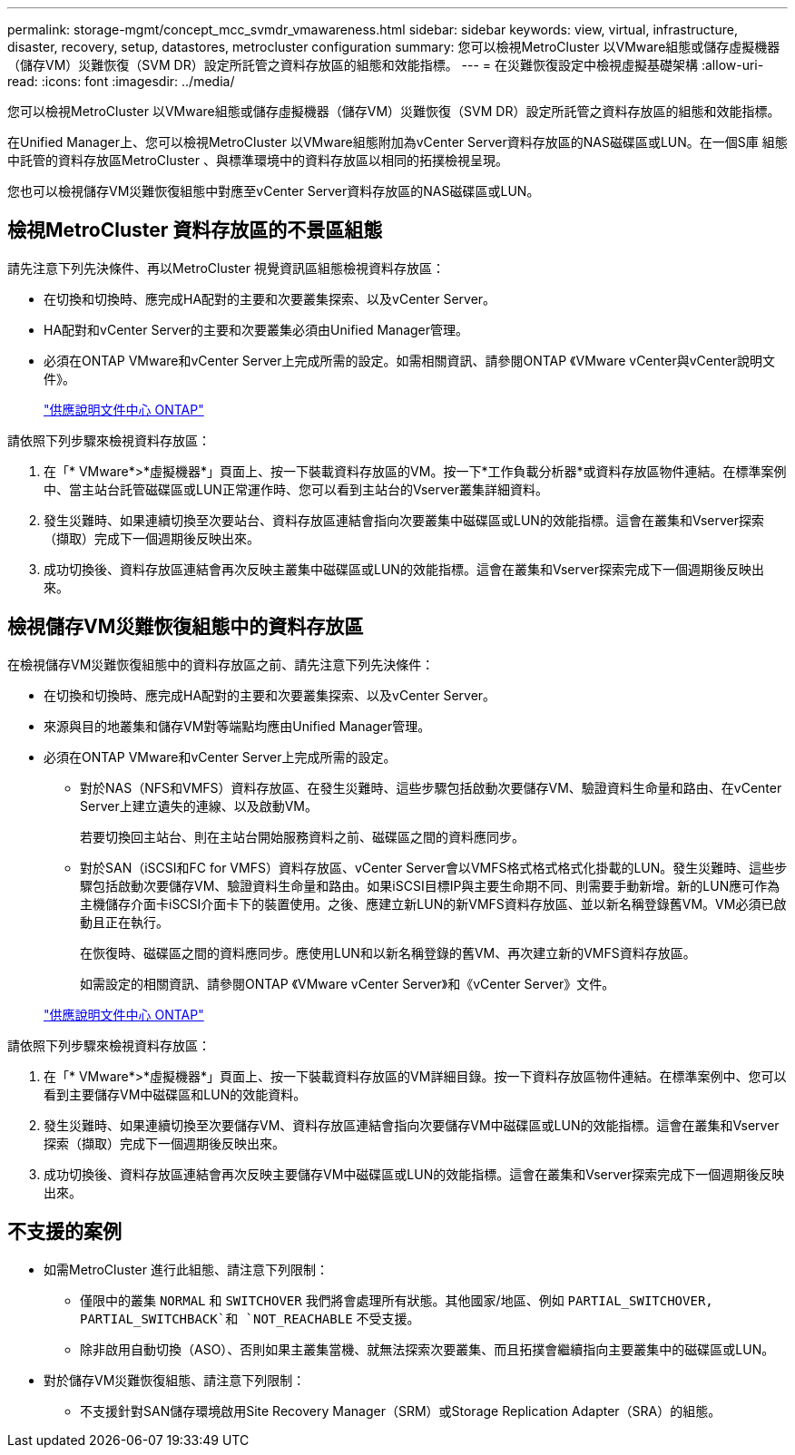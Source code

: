 ---
permalink: storage-mgmt/concept_mcc_svmdr_vmawareness.html 
sidebar: sidebar 
keywords: view, virtual, infrastructure, disaster, recovery, setup, datastores, metrocluster configuration 
summary: 您可以檢視MetroCluster 以VMware組態或儲存虛擬機器（儲存VM）災難恢復（SVM DR）設定所託管之資料存放區的組態和效能指標。 
---
= 在災難恢復設定中檢視虛擬基礎架構
:allow-uri-read: 
:icons: font
:imagesdir: ../media/


[role="lead"]
您可以檢視MetroCluster 以VMware組態或儲存虛擬機器（儲存VM）災難恢復（SVM DR）設定所託管之資料存放區的組態和效能指標。

在Unified Manager上、您可以檢視MetroCluster 以VMware組態附加為vCenter Server資料存放區的NAS磁碟區或LUN。在一個S庫 組態中託管的資料存放區MetroCluster 、與標準環境中的資料存放區以相同的拓撲檢視呈現。

您也可以檢視儲存VM災難恢復組態中對應至vCenter Server資料存放區的NAS磁碟區或LUN。



== 檢視MetroCluster 資料存放區的不景區組態

請先注意下列先決條件、再以MetroCluster 視覺資訊區組態檢視資料存放區：

* 在切換和切換時、應完成HA配對的主要和次要叢集探索、以及vCenter Server。
* HA配對和vCenter Server的主要和次要叢集必須由Unified Manager管理。
* 必須在ONTAP VMware和vCenter Server上完成所需的設定。如需相關資訊、請參閱ONTAP 《VMware vCenter與vCenter說明文件》。
+
https://docs.netapp.com/ontap-9/index.jsp["供應說明文件中心 ONTAP"]



請依照下列步驟來檢視資料存放區：

. 在「* VMware*>*虛擬機器*」頁面上、按一下裝載資料存放區的VM。按一下*工作負載分析器*或資料存放區物件連結。在標準案例中、當主站台託管磁碟區或LUN正常運作時、您可以看到主站台的Vserver叢集詳細資料。
. 發生災難時、如果連續切換至次要站台、資料存放區連結會指向次要叢集中磁碟區或LUN的效能指標。這會在叢集和Vserver探索（擷取）完成下一個週期後反映出來。
. 成功切換後、資料存放區連結會再次反映主叢集中磁碟區或LUN的效能指標。這會在叢集和Vserver探索完成下一個週期後反映出來。




== 檢視儲存VM災難恢復組態中的資料存放區

在檢視儲存VM災難恢復組態中的資料存放區之前、請先注意下列先決條件：

* 在切換和切換時、應完成HA配對的主要和次要叢集探索、以及vCenter Server。
* 來源與目的地叢集和儲存VM對等端點均應由Unified Manager管理。
* 必須在ONTAP VMware和vCenter Server上完成所需的設定。
+
** 對於NAS（NFS和VMFS）資料存放區、在發生災難時、這些步驟包括啟動次要儲存VM、驗證資料生命量和路由、在vCenter Server上建立遺失的連線、以及啟動VM。
+
若要切換回主站台、則在主站台開始服務資料之前、磁碟區之間的資料應同步。

** 對於SAN（iSCSI和FC for VMFS）資料存放區、vCenter Server會以VMFS格式格式格式化掛載的LUN。發生災難時、這些步驟包括啟動次要儲存VM、驗證資料生命量和路由。如果iSCSI目標IP與主要生命期不同、則需要手動新增。新的LUN應可作為主機儲存介面卡iSCSI介面卡下的裝置使用。之後、應建立新LUN的新VMFS資料存放區、並以新名稱登錄舊VM。VM必須已啟動且正在執行。
+
在恢復時、磁碟區之間的資料應同步。應使用LUN和以新名稱登錄的舊VM、再次建立新的VMFS資料存放區。

+
如需設定的相關資訊、請參閱ONTAP 《VMware vCenter Server》和《vCenter Server》文件。

+
https://docs.netapp.com/ontap-9/index.jsp["供應說明文件中心 ONTAP"]





請依照下列步驟來檢視資料存放區：

. 在「* VMware*>*虛擬機器*」頁面上、按一下裝載資料存放區的VM詳細目錄。按一下資料存放區物件連結。在標準案例中、您可以看到主要儲存VM中磁碟區和LUN的效能資料。
. 發生災難時、如果連續切換至次要儲存VM、資料存放區連結會指向次要儲存VM中磁碟區或LUN的效能指標。這會在叢集和Vserver探索（擷取）完成下一個週期後反映出來。
. 成功切換後、資料存放區連結會再次反映主要儲存VM中磁碟區或LUN的效能指標。這會在叢集和Vserver探索完成下一個週期後反映出來。




== 不支援的案例

* 如需MetroCluster 進行此組態、請注意下列限制：
+
** 僅限中的叢集 `NORMAL` 和 `SWITCHOVER` 我們將會處理所有狀態。其他國家/地區、例如 `PARTIAL_SWITCHOVER, PARTIAL_SWITCHBACK`和 `NOT_REACHABLE` 不受支援。
** 除非啟用自動切換（ASO）、否則如果主叢集當機、就無法探索次要叢集、而且拓撲會繼續指向主要叢集中的磁碟區或LUN。


* 對於儲存VM災難恢復組態、請注意下列限制：
+
** 不支援針對SAN儲存環境啟用Site Recovery Manager（SRM）或Storage Replication Adapter（SRA）的組態。



